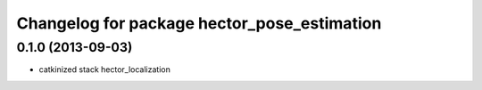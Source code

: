 ^^^^^^^^^^^^^^^^^^^^^^^^^^^^^^^^^^^^^^^^^^^^
Changelog for package hector_pose_estimation
^^^^^^^^^^^^^^^^^^^^^^^^^^^^^^^^^^^^^^^^^^^^

0.1.0 (2013-09-03)
-----------
* catkinized stack hector_localization
